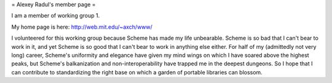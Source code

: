 = Alexey Radul's member page =

I am a member of working group 1.

My home page is here: http://web.mit.edu/~axch/www/

I volunteered for this working group because Scheme has made my life
unbearable.  Scheme is so bad that I can't bear to work in it, and yet
Scheme is so good that I can't bear to work in anything else either.
For half of my (admittedly not very long) career, Scheme's uniformity
and elegance have given my mind wings on which I have soared above the
highest peaks, but Scheme's balkanization and non-interoperability
have trapped me in the deepest dungeons.  So I hope that I can
contribute to standardizing the right base on which a garden of
portable libraries can blossom.
